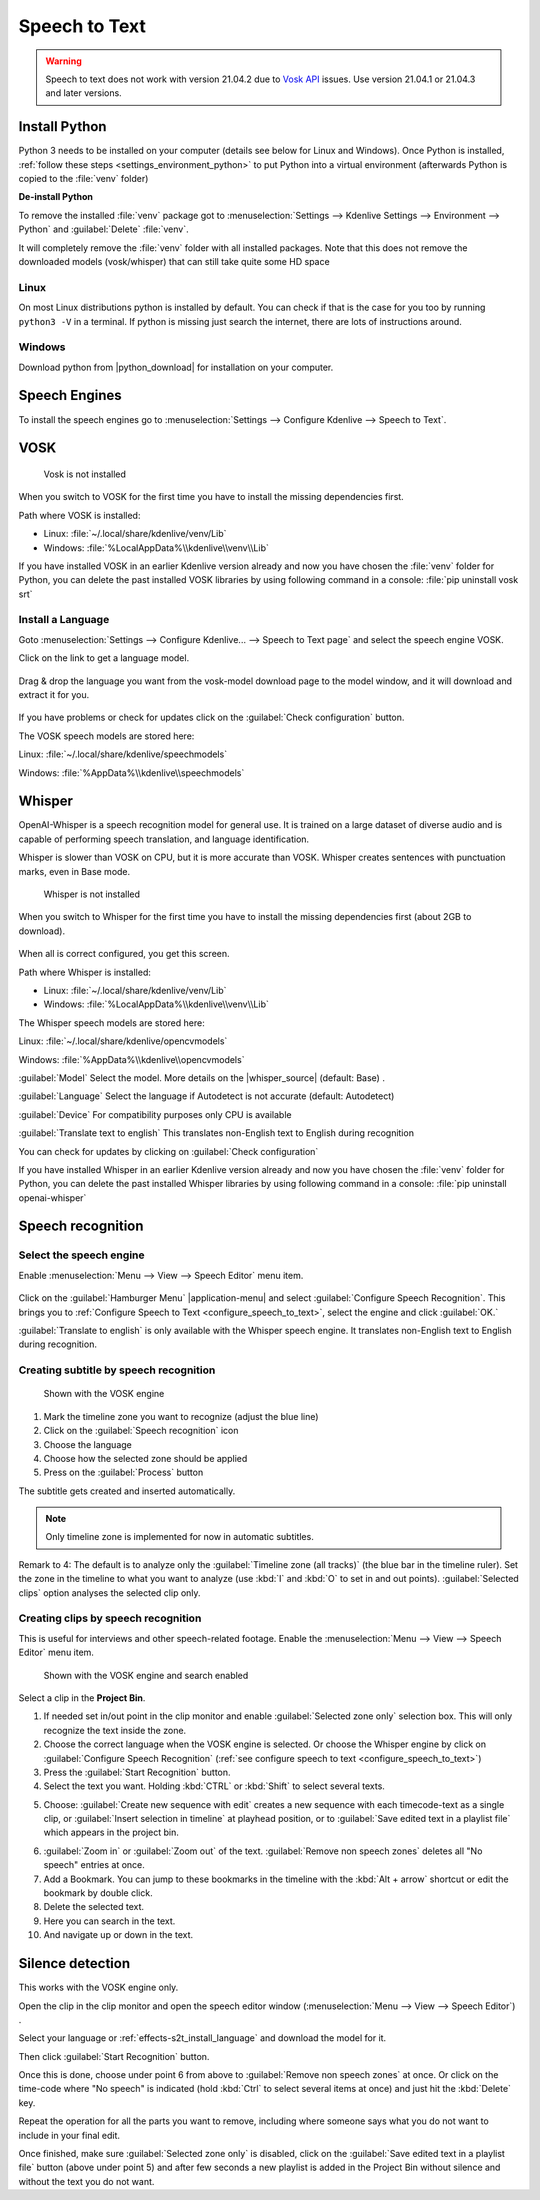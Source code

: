 .. meta::
   :description: The Kdenlive User Manual
   :keywords: KDE, Kdenlive, documentation, user manual, video editor, open source, free, help, speech to text, silence detection

.. metadata-placeholder

   :authors: - Annew (https://userbase.kde.org/User:Annew)
             - Claus Christensen
             - Yuri Chornoivan
             - Jean-Baptiste Mardelle <jb@kdenlive.org>
             - Ttguy (https://userbase.kde.org/User:Ttguy)
             - Vincent Pinon <vpinon@kde.org>
             - Jessej (https://userbase.kde.org/User:Jessej)
             - Jack (https://userbase.kde.org/User:Jack)
             - Roger (https://userbase.kde.org/User:Roger)
             - TheMickyRosen-Left (https://userbase.kde.org/User:TheMickyRosen-Left)
             - Eugen Mohr
             - Smolyaninov (https://userbase.kde.org/User:Smolyaninov)
             - Tenzen (https://userbase.kde.org/User:Tenzen)
             - Anders Lund
             - Bernd Jordan

   :license: Creative Commons License SA 4.0


.. _effects-speech_to_text:

Speech to Text
==============

.. versionadded:: 21.04.0

.. warning:: Speech to text does not work with version 21.04.2 due to `Vosk API <https://github.com/alphacep/vosk-api>`_ issues. Use version 21.04.1 or 21.04.3 and later versions.


Install Python
--------------
.. |python_download| raw:: html

   <a href="https://www.python.org/downloads/" target="_blank">https://www.python.org/downloads/</a>

Python 3 needs to be installed on your computer (details see below for Linux and Windows). Once Python is installed, :ref:`follow these steps <settings_environment_python>` to put Python into a virtual environment (afterwards Python is copied to the :file:`venv` folder) 

**De-install Python**

To remove the installed :file:`venv` package got to :menuselection:`Settings --> Kdenlive Settings --> Environment --> Python` and :guilabel:`Delete` :file:`venv`.

It will completely remove the :file:`venv` folder with all installed packages. Note that this does not remove the downloaded models (vosk/whisper) that can still take quite some HD space

Linux
~~~~~

On most Linux distributions python is installed by default. You can check if that is the case for you too by running ``python3 -V`` in a terminal. If python is missing just search the internet, there are lots of instructions around.

Windows
~~~~~~~

Download python from |python_download| for installation on your computer.


.. _effects-s2t_install_language:

Speech Engines
--------------

To install the speech engines go to :menuselection:`Settings --> Configure Kdenlive --> Speech to Text`.

VOSK
----

.. Pre 24.02
   **Linux**

   To install VOSK and srt open a terminal and run: ``pip3 install vosk srt``

   **Windows**

   Download this batch file (:download:`Install_vosk_srt.zip </files/Install_vosk_srt.zip>`). After download a double click starts the installations.

.. figure:: /images/kdenlive2402_speech-to-text_vosk_download.webp
   :scale: 75%
   :alt: Vosk download dependencies

   Vosk is not installed

When you switch to VOSK for the first time you have to install the missing dependencies first.

Path where VOSK is installed:

- Linux: :file:`~/.local/share/kdenlive/venv/Lib`
- Windows: :file:`%LocalAppData%\\kdenlive\\venv\\Lib`

If you have installed VOSK in an earlier Kdenlive version already and now you have chosen the :file:`venv` folder for Python, you can delete the past installed VOSK libraries by using following command in a console: :file:`pip uninstall vosk srt`

Install a Language
~~~~~~~~~~~~~~~~~~

Goto :menuselection:`Settings --> Configure Kdenlive... --> Speech to Text page` and select the speech engine VOSK.

Click on the link to get a language model.

.. figure:: /images/Speech-to-text_Download-link.png
   :alt: download link

Drag & drop the language you want from the vosk-model download page to the model window, and it will download and extract it for you.

.. figure:: /images/Speech-to-text_Download-model.png
   :alt: download model

If you have problems or check for updates click on the :guilabel:`Check configuration` button.

The VOSK speech models are stored here:

Linux: :file:`~/.local/share/kdenlive/speechmodels`

Windows: :file:`%AppData%\\kdenlive\\speechmodels`

Whisper
-------

.. |whisper_source| raw:: html

   <a href="https://github.com/openai/whisper" target="_blank">Whisper source code page</a>

.. versionadded:: 23.04

OpenAI-Whisper is a speech recognition model for general use. It is trained on a large dataset of diverse audio and is capable of performing speech translation, and language identification.

Whisper is slower than VOSK on CPU, but it is more accurate than VOSK. Whisper creates sentences with punctuation marks, even in Base mode.

.. figure:: /images/kdenlive2402_speech-to-text_whisper_download.webp
   :scale: 75%
   :alt: Whisper download dependencies

   Whisper is not installed

When you switch to Whisper for the first time you have to install the missing dependencies first (about 2GB to download).

.. figure:: /images/Speech-to-text_whisper_installed.png
   :scale: 75%
   :alt: Whisper installed

When all is correct configured, you get this screen.

Path where Whisper is installed:

- Linux: :file:`~/.local/share/kdenlive/venv/Lib`
- Windows: :file:`%LocalAppData%\\kdenlive\\venv\\Lib`

The Whisper speech models are stored here:

Linux: :file:`~/.local/share/kdenlive/opencvmodels`

Windows: :file:`%AppData%\\kdenlive\\opencvmodels`


:guilabel:`Model` Select the model. More details on the |whisper_source| (default: Base) .

:guilabel:`Language` Select the language if Autodetect is not accurate (default: Autodetect)

:guilabel:`Device` For compatibility purposes only CPU is available

:guilabel:`Translate text to english` This translates non-English text to English during recognition

You can check for updates by clicking on :guilabel:`Check configuration`

If you have installed Whisper in an earlier Kdenlive version already and now you have chosen the :file:`venv` folder for Python, you can delete the past installed Whisper libraries by using following command in a console: :file:`pip uninstall openai-whisper`

Speech recognition
------------------

Select the speech engine
~~~~~~~~~~~~~~~~~~~~~~~~

.. versionadded:: 23.04

Enable :menuselection:`Menu --> View --> Speech Editor` menu item.

.. figure:: /images/Speech-to-text_select_speech-engine.png
   :alt: change the speech engine

Click on the :guilabel:`Hamburger Menu` |application-menu| and select :guilabel:`Configure Speech Recognition`. This brings you to :ref:`Configure Speech to Text <configure_speech_to_text>`, select the engine and click :guilabel:`OK.`

:guilabel:`Translate to english` is only available with the Whisper speech engine. It translates non-English text to English during recognition.

Creating subtitle by speech recognition
~~~~~~~~~~~~~~~~~~~~~~~~~~~~~~~~~~~~~~~

.. figure:: /images/Speech-to-text_Subtitle.png
   :alt: Speech to text subtitle

   Shown with the VOSK engine

1. Mark the timeline zone you want to recognize (adjust the blue line)

2. Click on the :guilabel:`Speech recognition` icon

3. Choose the language

4. Choose how the selected zone should be applied

5. Press on the :guilabel:`Process` button

The subtitle gets created and inserted automatically.

.. note:: Only timeline zone is implemented for now in automatic subtitles.

Remark to 4: The default is to analyze only the :guilabel:`Timeline zone (all tracks)` (the blue bar in the timeline ruler). Set the zone in the timeline to what you want to analyze (use :kbd:`I` and :kbd:`O` to set in and out points). :guilabel:`Selected clips` option analyses the selected clip only.


.. _creating_clips_by_speech_recognition:

Creating clips by speech recognition
~~~~~~~~~~~~~~~~~~~~~~~~~~~~~~~~~~~~

This is useful for interviews and other speech-related footage.
Enable the :menuselection:`Menu --> View --> Speech Editor` menu item.

.. figure:: /images/kdenlive2402_speech-to-text_text-edit.webp
   :alt: Speech editor

   Shown with the VOSK engine and search enabled

Select a clip in the **Project Bin**.

1. If needed set in/out point in the clip monitor and enable :guilabel:`Selected zone only` selection box. This will only recognize the text inside the zone.

2. Choose the correct language when the VOSK engine is selected. Or choose the Whisper engine by click on :guilabel:`Configure Speech Recognition` (:ref:`see configure speech to text <configure_speech_to_text>`)

3. Press the :guilabel:`Start Recognition` button.

4. Select the text you want. Holding :kbd:`CTRL` or :kbd:`Shift` to select several texts.

.. .. versionadded:: 24.02

5. Choose: :guilabel:`Create new sequence with edit` creates a new sequence with each timecode-text as a single clip, or :guilabel:`Insert selection in timeline` at playhead position, or to :guilabel:`Save edited text in a playlist file` which appears in the project bin. 

.. .. versionadded:: 24.02

6. :guilabel:`Zoom in` or :guilabel:`Zoom out` of the text. :guilabel:`Remove non speech zones` deletes all "No speech" entries at once.

7. Add a Bookmark. You can jump to these bookmarks in the timeline with the :kbd:`Alt + arrow` shortcut or edit the bookmark by double click.

8. Delete the selected text.

9. Here you can search in the text.

10. And navigate up or down in the text.


.. _effects-s2t_silence_detection:

Silence detection
-----------------

This works with the VOSK engine only.

Open the clip in the clip monitor and open the speech editor window (:menuselection:`Menu --> View --> Speech Editor`) .

Select your language or :ref:`effects-s2t_install_language` and download the model for it.

Then click :guilabel:`Start Recognition` button.

Once this is done, choose under point 6 from above to :guilabel:`Remove non speech zones` at once. Or click on the time-code where "No speech" is indicated (hold :kbd:`Ctrl` to select several items at once) and just hit the :kbd:`Delete` key. 

Repeat the operation for all the parts you want to remove, including where someone says what you do not want to include in your final edit.

Once finished, make sure :guilabel:`Selected zone only` is disabled, click on the :guilabel:`Save edited text in a playlist file` button (above under point 5) and after few seconds a new playlist is added in the Project Bin without silence and without the text you do not want.
